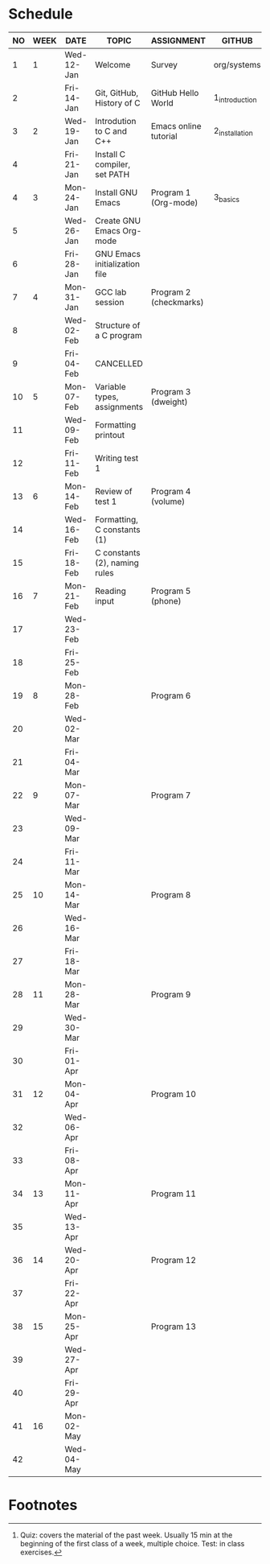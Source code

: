 #+options: toc:nil num:nil
#+startup: hideblocks overview
* Schedule

   | NO | WEEK | DATE       | TOPIC                         | ASSIGNMENT             | GITHUB         | TEST[fn:1]   |
   |----+------+------------+-------------------------------+------------------------+----------------+--------------|
   |  1 |    1 | Wed-12-Jan | Welcome                       | Survey                 | org/systems    | Entry survey |
   |  2 |      | Fri-14-Jan | Git, GitHub, History of C     | GitHub Hello World     | 1_introduction |              |
   |----+------+------------+-------------------------------+------------------------+----------------+--------------|
   |  3 |    2 | Wed-19-Jan | Introdution to C and C++      | Emacs online tutorial  | 2_installation | Quiz 1       |
   |  4 |      | Fri-21-Jan | Install C compiler, set PATH  |                        |                |              |
   |----+------+------------+-------------------------------+------------------------+----------------+--------------|
   |  4 |    3 | Mon-24-Jan | Install GNU Emacs             | Program  1 (Org-mode)  | 3_basics       | Quiz 2       |
   |  5 |      | Wed-26-Jan | Create GNU Emacs Org-mode     |                        |                |              |
   |  6 |      | Fri-28-Jan | GNU Emacs initialization file |                        |                |              |
   |----+------+------------+-------------------------------+------------------------+----------------+--------------|
   |  7 |    4 | Mon-31-Jan | GCC lab session               | Program 2 (checkmarks) |                |              |
   |  8 |      | Wed-02-Feb | Structure of a C program      |                        |                | Quiz 3       |
   |  9 |      | Fri-04-Feb | CANCELLED                     |                        |                |              |
   |----+------+------------+-------------------------------+------------------------+----------------+--------------|
   | 10 |    5 | Mon-07-Feb | Variable types, assignments   | Program 3 (dweight)    |                |              |
   | 11 |      | Wed-09-Feb | Formatting printout           |                        |                |              |
   | 12 |      | Fri-11-Feb | Writing test 1                |                        |                | Test 1       |
   |----+------+------------+-------------------------------+------------------------+----------------+--------------|
   | 13 |    6 | Mon-14-Feb | Review of test 1              | Program 4 (volume)     |                |              |
   | 14 |      | Wed-16-Feb | Formatting, C constants (1)   |                        |                |              |
   | 15 |      | Fri-18-Feb | C constants (2), naming rules |                        |                |              |
   |----+------+------------+-------------------------------+------------------------+----------------+--------------|
   | 16 |    7 | Mon-21-Feb | Reading input                 | Program 5 (phone)      |                | Quiz 4       |
   | 17 |      | Wed-23-Feb |                               |                        |                |              |
   | 18 |      | Fri-25-Feb |                               |                        |                |              |
   |----+------+------------+-------------------------------+------------------------+----------------+--------------|
   | 19 |    8 | Mon-28-Feb |                               | Program 6              |                | Quiz 5       |
   | 20 |      | Wed-02-Mar |                               |                        |                |              |
   | 21 |      | Fri-04-Mar |                               |                        |                |              |
   |----+------+------------+-------------------------------+------------------------+----------------+--------------|
   | 22 |    9 | Mon-07-Mar |                               | Program 7              |                | Quiz 6       |
   | 23 |      | Wed-09-Mar |                               |                        |                |              |
   | 24 |      | Fri-11-Mar |                               |                        |                |              |
   |----+------+------------+-------------------------------+------------------------+----------------+--------------|
   | 25 |   10 | Mon-14-Mar |                               | Program 8              |                | Test 2       |
   | 26 |      | Wed-16-Mar |                               |                        |                |              |
   | 27 |      | Fri-18-Mar |                               |                        |                |              |
   |----+------+------------+-------------------------------+------------------------+----------------+--------------|
   | 28 |   11 | Mon-28-Mar |                               | Program 9              |                | Quiz 7       |
   | 29 |      | Wed-30-Mar |                               |                        |                |              |
   | 30 |      | Fri-01-Apr |                               |                        |                |              |
   |----+------+------------+-------------------------------+------------------------+----------------+--------------|
   | 31 |   12 | Mon-04-Apr |                               | Program 10             |                | Quiz 8       |
   | 32 |      | Wed-06-Apr |                               |                        |                |              |
   | 33 |      | Fri-08-Apr |                               |                        |                |              |
   |----+------+------------+-------------------------------+------------------------+----------------+--------------|
   | 34 |   13 | Mon-11-Apr |                               | Program 11             |                | Quiz 9       |
   | 35 |      | Wed-13-Apr |                               |                        |                |              |
   |----+------+------------+-------------------------------+------------------------+----------------+--------------|
   | 36 |   14 | Wed-20-Apr |                               | Program 12             |                | Test 3       |
   | 37 |      | Fri-22-Apr |                               |                        |                |              |
   |----+------+------------+-------------------------------+------------------------+----------------+--------------|
   | 38 |   15 | Mon-25-Apr |                               | Program 13             |                | Quiz 10      |
   | 39 |      | Wed-27-Apr |                               |                        |                |              |
   | 40 |      | Fri-29-Apr |                               |                        |                |              |
   |----+------+------------+-------------------------------+------------------------+----------------+--------------|
   | 41 |   16 | Mon-02-May |                               |                        |                | Quiz 11      |
   | 42 |      | Wed-04-May |                               |                        |                |              |
   |----+------+------------+-------------------------------+------------------------+----------------+--------------|

* Footnotes

[fn:2]Chapter or subchapter in King, C Programming (2e), Norton
(2008). 

[fn:1]Quiz: covers the material of the past week. Usually 15 min at
the beginning of the first class of a week, multiple choice. Test: in
class exercises.
